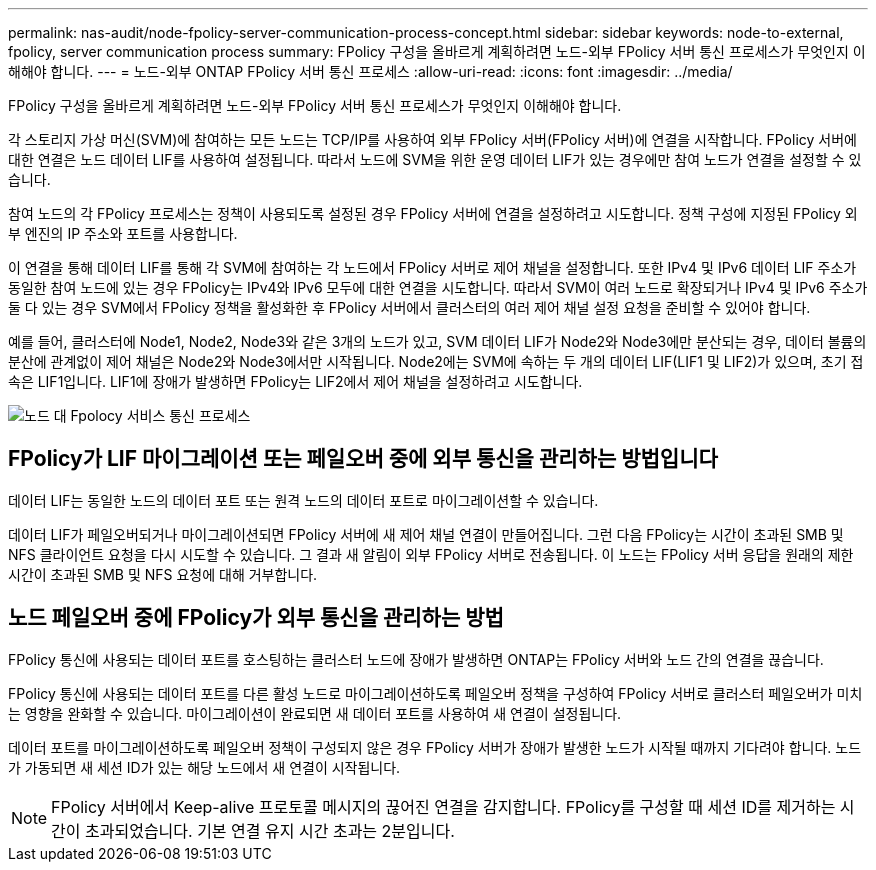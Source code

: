 ---
permalink: nas-audit/node-fpolicy-server-communication-process-concept.html 
sidebar: sidebar 
keywords: node-to-external, fpolicy, server communication process 
summary: FPolicy 구성을 올바르게 계획하려면 노드-외부 FPolicy 서버 통신 프로세스가 무엇인지 이해해야 합니다. 
---
= 노드-외부 ONTAP FPolicy 서버 통신 프로세스
:allow-uri-read: 
:icons: font
:imagesdir: ../media/


[role="lead"]
FPolicy 구성을 올바르게 계획하려면 노드-외부 FPolicy 서버 통신 프로세스가 무엇인지 이해해야 합니다.

각 스토리지 가상 머신(SVM)에 참여하는 모든 노드는 TCP/IP를 사용하여 외부 FPolicy 서버(FPolicy 서버)에 연결을 시작합니다. FPolicy 서버에 대한 연결은 노드 데이터 LIF를 사용하여 설정됩니다. 따라서 노드에 SVM을 위한 운영 데이터 LIF가 있는 경우에만 참여 노드가 연결을 설정할 수 있습니다.

참여 노드의 각 FPolicy 프로세스는 정책이 사용되도록 설정된 경우 FPolicy 서버에 연결을 설정하려고 시도합니다. 정책 구성에 지정된 FPolicy 외부 엔진의 IP 주소와 포트를 사용합니다.

이 연결을 통해 데이터 LIF를 통해 각 SVM에 참여하는 각 노드에서 FPolicy 서버로 제어 채널을 설정합니다. 또한 IPv4 및 IPv6 데이터 LIF 주소가 동일한 참여 노드에 있는 경우 FPolicy는 IPv4와 IPv6 모두에 대한 연결을 시도합니다. 따라서 SVM이 여러 노드로 확장되거나 IPv4 및 IPv6 주소가 둘 다 있는 경우 SVM에서 FPolicy 정책을 활성화한 후 FPolicy 서버에서 클러스터의 여러 제어 채널 설정 요청을 준비할 수 있어야 합니다.

예를 들어, 클러스터에 Node1, Node2, Node3와 같은 3개의 노드가 있고, SVM 데이터 LIF가 Node2와 Node3에만 분산되는 경우, 데이터 볼륨의 분산에 관계없이 제어 채널은 Node2와 Node3에서만 시작됩니다. Node2에는 SVM에 속하는 두 개의 데이터 LIF(LIF1 및 LIF2)가 있으며, 초기 접속은 LIF1입니다. LIF1에 장애가 발생하면 FPolicy는 LIF2에서 제어 채널을 설정하려고 시도합니다.

image:what-node-to-fpolicy-server-communication-process-is.png["노드 대 Fpolocy 서비스 통신 프로세스"]



== FPolicy가 LIF 마이그레이션 또는 페일오버 중에 외부 통신을 관리하는 방법입니다

데이터 LIF는 동일한 노드의 데이터 포트 또는 원격 노드의 데이터 포트로 마이그레이션할 수 있습니다.

데이터 LIF가 페일오버되거나 마이그레이션되면 FPolicy 서버에 새 제어 채널 연결이 만들어집니다. 그런 다음 FPolicy는 시간이 초과된 SMB 및 NFS 클라이언트 요청을 다시 시도할 수 있습니다. 그 결과 새 알림이 외부 FPolicy 서버로 전송됩니다. 이 노드는 FPolicy 서버 응답을 원래의 제한 시간이 초과된 SMB 및 NFS 요청에 대해 거부합니다.



== 노드 페일오버 중에 FPolicy가 외부 통신을 관리하는 방법

FPolicy 통신에 사용되는 데이터 포트를 호스팅하는 클러스터 노드에 장애가 발생하면 ONTAP는 FPolicy 서버와 노드 간의 연결을 끊습니다.

FPolicy 통신에 사용되는 데이터 포트를 다른 활성 노드로 마이그레이션하도록 페일오버 정책을 구성하여 FPolicy 서버로 클러스터 페일오버가 미치는 영향을 완화할 수 있습니다. 마이그레이션이 완료되면 새 데이터 포트를 사용하여 새 연결이 설정됩니다.

데이터 포트를 마이그레이션하도록 페일오버 정책이 구성되지 않은 경우 FPolicy 서버가 장애가 발생한 노드가 시작될 때까지 기다려야 합니다. 노드가 가동되면 새 세션 ID가 있는 해당 노드에서 새 연결이 시작됩니다.

[NOTE]
====
FPolicy 서버에서 Keep-alive 프로토콜 메시지의 끊어진 연결을 감지합니다. FPolicy를 구성할 때 세션 ID를 제거하는 시간이 초과되었습니다. 기본 연결 유지 시간 초과는 2분입니다.

====